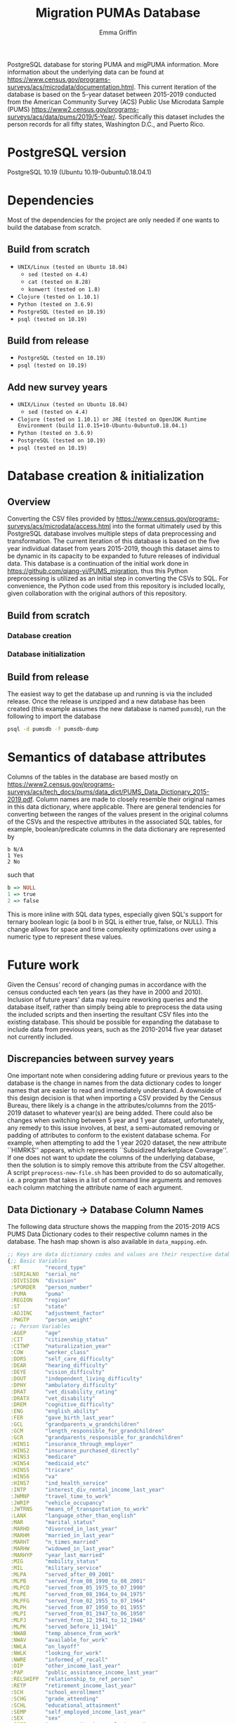 #+TITLE: Migration PUMAs Database
#+AUTHOR: Emma Griffin
PostgreSQL database for storing PUMA and migPUMA information. More information about the underlying data can be found at https://www.census.gov/programs-surveys/acs/microdata/documentation.html. This current iteration of the database is based on the 5-year dataset between 2015-2019 conducted from the American Community Survey (ACS) Public Use Microdata Sample (PUMS) https://www2.census.gov/programs-surveys/acs/data/pums/2019/5-Year/. Specifically this dataset includes the person records for all fifty states, Washington D.C., and Puerto Rico.
* PostgreSQL version
PostgreSQL 10.19 (Ubuntu 10.19-0ubuntu0.18.04.1)
* Dependencies
Most of the dependencies for the project are only needed if one wants to build the database from scratch.
** Build from scratch
- ~UNIX/Linux (tested on Ubuntu 18.04)~
  + ~sed (tested on 4.4)~
  + ~cat (tested on 8.28)~
  + ~konwert (tested on 1.8)~
- ~Clojure (tested on 1.10.1)~
- ~Python (tested on 3.6.9)~
- ~PostgreSQL (tested on 10.19)~
- ~psql (tested on 10.19)~
** Build from release
- ~PostgreSQL (tested on 10.19)~
- ~psql (tested on 10.19)~
** Add new survey years
- ~UNIX/Linux (tested on Ubuntu 18.04)~
  + ~sed (tested on 4.4)~
- ~Clojure (tested on 1.10.1) or JRE (tested on OpenJDK Runtime Environment (build 11.0.15+10-Ubuntu-0ubuntu0.18.04.1)~
- ~Python (tested on 3.6.9)~
- ~PostgreSQL (tested on 10.19)~
- ~psql (tested on 10.19)~
* Database creation & initialization
** Overview
Converting the CSV files provided by https://www.census.gov/programs-surveys/acs/microdata/access.html into the format ultimately used by this PostgreSQL database involves multiple steps of data preprocessing and transformation. The current iteration of this database is based on the five year individual dataset from years 2015-2019, though this dataset aims to be dynamic in its capacity to be expanded to future releases of individual data. This database is a continuation of the initial work done in https://github.com/qiang-yi/PUMS_migration, thus this Python preprocessing is utilized as an initial step in converting the CSVs to SQL. For convenience, the Python code used from this repository is included locally, given collaboration with the original authors of this repository.
** Build from scratch
*** Database creation
*** Database initialization
** Build from release
The easiest way to get the database up and running is via the included release. Once the release is unzipped and a new database has been created (this example assumes the new database is named ~pumsdb~), run the following to import the database
#+BEGIN_SRC bash
psql -d pumsdb -f pumsdb-dump
#+END_SRC
* Semantics of database attributes
Columns of the tables in the database are based mostly on https://www2.census.gov/programs-surveys/acs/tech_docs/pums/data_dict/PUMS_Data_Dictionary_2015-2019.pdf. Column names are made to closely resemble their original names in this data dictionary, where applicable. There are general tendencies for converting between the ranges of the values present in the original columns of the CSVs and the respective attributes in the associated SQL tables, for example, boolean/predicate columns in the data dictionary are represented by
#+BEGIN_EXAMPLE
b N/A
1 Yes
2 No
#+END_EXAMPLE
such that
# turns out haskell syntax highlighting looks pretty good for this little
# mapping example
#+BEGIN_SRC haskell
b => NULL
1 => true
2 => false
#+END_SRC
This is more inline with SQL data types, especially given SQL's support for ternary boolean logic (a bool b in SQL is either true, false, or NULL). This change allows for space and time complexity optimizations over using a numeric type to represent these values.
* Future work
Given the Census' record of changing pumas in accordance with the census conducted each ten years (as they have in 2000 and 2010). Inclusion of future years' data may require reworking queries and the database itself, rather than simply being able to preprocess the data using the included scripts and then inserting the resultant CSV files into the existing database. This should be possible for expanding the database to include data from previous years, such as the 2010-2014 five year dataset not currently included.
** Discrepancies between survey years
One important note when considering adding future or previous years to the database is the change in names from the data dictionary codes to longer names that are easier to read and immediately understand. A downside of this design decision is that when importing a CSV provided by the Census Bureau, there likely is a change in the attributes/columns from the 2015-2019 dataset to whatever year(s) are being added. There could also be changes when switching between 5 year and 1 year dataset, unfortunately, any remedy to this issue involves, at best, a semi-automated removing or padding of attributes to conform to the existent database schema. For example, when attempting to add the 1 year 2020 dataset, the new attribute ``HIMRKS'' appears, which represents ``Subsidized Marketplace Coverage''. If one does not want to update the columns of the underlying database, then the solution is to simply remove this attribute from the CSV altogether. A script ~preprocess-new-file.sh~ has been provided to do so automatically, i.e. a program that takes in a list of command line arguments and removes each column matching the attribute name of each argument.
** Data Dictionary \rightarrow Database Column Names
The following data structure shows the mapping from the 2015-2019 ACS PUMS Data Dictionary codes to their respective column names in the database. The hash map shown is also available in ~data_mapping.edn~.
#+BEGIN_SRC clojure
;; Keys are data dictionary codes and values are their respective database column names
{;; Basic Variables
 :RT        "record_type"
 :SERIALNO  "serial_no"
 :DIVISION  "division"
 :SPORDER   "person_number"
 :PUMA      "puma"
 :REGION    "region"
 :ST        "state"
 :ADJINC    "adjustment_factor"
 :PWGTP     "person_weight"
 ;; Person Variables
 :AGEP      "age"
 :CIT       "citizenship_status"
 :CITWP     "naturalization_year"
 :COW       "worker_class"
 :DDRS      "self_care_difficulty"
 :DEAR      "hearing_difficulty"
 :DEYE      "vision_difficulty"
 :DOUT      "independent_living_difficulty"
 :DPHY      "ambulatory_difficulty"
 :DRAT      "vet_disability_rating"
 :DRATX     "vet_disability"
 :DREM      "cognitive_difficulty"
 :ENG       "english_ability"
 :FER       "gave_birth_last_year"
 :GCL       "grandparents_w_grandchildren"
 :GCM       "length_responsible_for_grandchildren"
 :GCR       "grandparents_responsible_for_grandchildren"
 :HINS1     "insurance_through_employer"
 :HINS2     "insurance_purchased_directly"
 :HINS3     "medicare"
 :HINS4     "medicaid_etc"
 :HINS5     "tricare"
 :HINS6     "va"
 :HINS7     "ind_health_service"
 :INTP      "interest_div_rental_income_last_year"
 :JWMNP     "travel_time_to_work"
 :JWRIP     "vehicle_occupancy"
 :JWTRNS    "means_of_transportation_to_work"
 :LANX      "language_other_than_english"
 :MAR       "marital_status"
 :MARHD     "divorced_in_last_year"
 :MARHM     "married_in_last_year"
 :MARHT     "n_times_married"
 :MARHW     "widowed_in_last_year"
 :MARHYP    "year_last_married"
 :MIG       "mobility_status"
 :MIL       "military_service"
 :MLPA      "served_after_09_2001"
 :MLPB      "served_from_08_1990_to_08_2001"
 :MLPCD     "served_from_05_1975_to_07_1990"
 :MLPE      "served_from_08_1964_to_04_1975"
 :MLPFG     "served_from_02_1955_to_07_1964"
 :MLPH      "served_from_07_1950_to_01_1955"
 :MLPI      "served_from_01_1947_to_06_1950"
 :MLPJ      "served_from_12_1941_to_12_1946"
 :MLPK      "served_before_11_1941"
 :NWAB      "temp_absence_from_work"
 :NWAV      "available_for_work"
 :NWLA      "on_layoff"
 :NWLK      "looking_for_work"
 :NWRE      "informed_of_recall"
 :OIP       "other_income_last_year"
 :PAP       "public_assistance_income_last_year"
 :RELSHIPP  "relationship_to_ref_person"
 :RETP      "retirement_income_last_year"
 :SCH       "school_enrollment"
 :SCHG      "grade_attending"
 :SCHL      "educational_attainment"
 :SEMP      "self_employed_income_last_year"
 :SEX       "sex"
 :SSIP      "supp_security_income_last_year"
 :SSP       "social_security_income_last_year"
 :WAGP      "salary_last_year"
 :WKHP      "usual_work_hours"
 :WKL       "last_worked"
 :WKW       "weeks_worked_last_year"
 :WKWN      "weeks_worked_2019_or_later"
 :WRK       "worked_last_week"
 :YOEP      "year_of_entry"
 ;; Recoded Person Variables
 :ANC       "ancestry_recode"
 :ANC1P     "ancestry_recode_first_entry"
 :ANC2P     "ancestry_recode_second_entry"
 :DECADE    "decade_of_entry"
 :DIS       "disability_recode"
 :DRIVESP   "number_of_vehicles"
 :ESP       "parents_employment"
 :ESR       "employment_status_recode"
 :FOD1P     "recode_field_of_degree_first_entry"
 :FOD2P     "recode_field_of_degree_second_entry"
 :HICOV     "health_insurance_recode"
 :HISP      "hispanic_origin_recode"
 :INDP      "industry_recode_for_2018_or_later"
 :JWAP      "time_of_arrival_at_work"
 :JWDP      "time_of_departure_for_work"
 :LANP      "language_other_than_english_code"
 :MIGPUMA   "migration_puma_2010_census"
 :MIGSP     "migration_recode"
 :MSP       "married_spouse_present"
 :NAICSP    "naics_recode_for_2018_or_later"
 :NATIVITY  "nativity"
 :NOP       "nativity_parent"
 :OC        "own_child"
 :OCCP      "occcupation_recode_for_2018_or_later"
 :PAOC      "presence_and_age_of_childen"
 :PERNP     "total_persons_earnings"
 :PINCP     "total_persons_income"
 :POBP      "place_of_birth"
 :POVPIP    "income_to_poverty_recode"
 :POWPUMA   "place_of_work_puma"
 :POWSP     "place_of_work_state_country"
 :PRIVCOV   "private_health_cov_recode"
 :PUBCOV    "public_health_cov_recode"
 :QTRBIR    "quarter_of_birth"
 :RAC1P     "recoded_race_code"
 :RAC2P     "recoded_race_code2"
 :RAC3P     "recoded_race_code3"
 :RACAIAN   "native_american_recode"
 :RACASN    "asian_recode"
 :RACBLK    "black_recode"
 :RACNH     "native_hawaiian_recode"
 :RACNUM    "n_races_represented"
 :RACPI     "pacific_islander_recode"
 :RACSOR    "other_races_recode"
 :RACWHT    "white_recode"
 :RC        "related_child"
 :SCIENGP   "field_of_degree_science_and_engineering"
 :SCIENGRLP "field_of_degree_science_and_engineering_related"
 :SFN       "subfamily_number"
 :SFR       "subfamily_relationship"
 :SOCP      "soc_codes_for_2018_and_later"
 :VPS       "vet_period_of_service"
 :WAOB      "world_area_of_birth"
 ;; Allocation Flags
 :FAGEP     "age_alloc_flag"
 :FANCP     "ancestry_alloc_flag"
 :FCITP     "citizenship_alloc_flag"
 :FCITWP    "year_of_naturalization_alloc_flag"
 :FCOWP     "class_of_worker_alloc_flag"
 :FDDRSP    "self_care_alloc_flag"
 :FDEARP    "hearing_difficulty_alloc_flag"
 :FDEYEP    "vision_difficulty_alloc_flag"
 :FDISP     "disability_recode_alloc_flag"
 :FDOUTP    "independent_living_difficulty_alloc_flag"
 :FDPHYP    "ambulatory_difficulty_alloc_flag"
 :FDRATP    "disability_rating_percentage_alloc_flag"
 :FDRATXP   "disability_rating_checkbox_alloc_flag"
 :FDREMP    "cognitive_difficulty_alloc_flag"
 :FENGP     "ability_to_speak_english_alloc_flag"
 :FESRP     "employment_status_recode_alloc_flag"
 :FFERP     "gave_birth_last_year_alloc_flag"
 :FFODP     "field_of_degree_alloc_flag"
 :FGCLP     "grandparents_living_w_grandchildren_alloc_flag"
 :FGCMP     "length_of_time_responsible_for_grandchildren_alloc_flag"
 :FGCRP     "grandparents_responsible_for_grandchildren_alloc_flag"
 :FHICOVP   "insurance_recode_alloc_flag"
 :FHINS1P   "insurance_through_employer_alloc_flag"
 :FHINS2P   "insurance_direct_alloc_flag"
 :FHINS3C   "medicare_coverage_given_through_eligibility_alloc_flag"
 :FHINS3P   "medicare_65_or_older_certain_disabilities_alloc_flag"
 :FHINS4C   "medicare_coverage_given_through_eligibility_alloc_flag2"
 :FHINS4P   "govt_assistance_alloc_flag"
 :FHINS5C   "tricare_through_eligibility_alloc_flag"
 ;; Typo in here on database side, may be worth correcting in a future release
 :FHINS5P   "trcare_alloc_flag"
 :FHINS6P   "va_alloc_flag"
 :FHINS7P   "ind_health_service_alloc_flag"
 :FHISP     "detailed_hispanic_origin_alloc_flag"
 :FINDP     "industry_alloc_flag"
 :FINTP     "interest_dividend_rental_income_alloc_flag"
 :FJWDP     "time_of_departure_to_work_alloc_flag"
 :FJWMNP    "travel_time_to_work_alloc_flag"
 :FJWRIP    "vehicle_occupancy_alloc_flag"
 :FJWTRNSP  "means_of_transportation_alloc_flag"
 :FLANP     "language_other_than_english_spoken_at_home_alloc_flag"
 :FLANXP    "language_other_than_english_alloc_flag"
 :FMARP     "marital_status_alloc_flag"
 :FMARHDP   "divorced_last_year_alloc_flag"
 :FMARHMP   "married_last_year_alloc_flag"
 :FMARHTP   "times_married_alloc_flag"
 :FMARHWP   "widowed_last_year_alloc_flag"
 :FMARHYP   "year_last_married_alloc_flag"
 :FMIGP     "mobility_status_alloc_flag"
 :FMIGSP    "migration_state_alloc_flag"
 :FMILPP    "military_periods_of_service_alloc_flag"
 :FMILSP    "military_service_alloc_flag"
 :FOCCP     "occupation_alloc_flag"
 :FOIP      "all_other_income_alloc_flag"
 :FPAP      "public_assistance_income_alloc_flag"
 :FPERNP    "total_persons_earnings_alloc_flag"
 :FPINCP    "total_persons_income_alloc_flag"
 :FPOBP     "place_of_birth_alloc_flag"
 :FPOWSP    "place_of_work_state_alloc_flag"
 :FPRIVCOVP "private_health_insurance_coverage_recode_alloc_flag"
 :FPUBCOVP  "public_health_coverage_recode_alloc_flag"
 :FRACP     "detailed_race_alloc_flag"
 :FRELSHIPP "relationship_alloc_flag"
 :FRETP     "retirement_income_alloc_flag"
 :FSCHGP    "grade_attending_alloc_flag"
 :FSCHLP    "highest_education_alloc_flag"
 :FSCHP     "school_enrollment_alloc_flag"
 :FSEMP     "self_employment_income_alloc_flag"
 :FSEXP     "sex_allocation_flag"
 :FSSIP     "supplementary_security_income_alloc_flag"
 :FSSP      "social_security_income_alloc_flag"
 :FWAGP     "wages_and_salary_income_alloc_flag"
 :FWKHP     "usual_hours_worked_per_week_last_year_alloc_flag"
 :FWKLP     "last_worked_alloc_flag"
 :FWKWNP    "weeks_worked_numeric_last_year_alloc_flag"
 :FWKWP     "weeks_worked_last_year_alloc_flag"
 :FWRKP     "worked_last_week_alloc_flag"
 :FYOEP     "year_of_entry_alloc_flag"
 ;; Replicate Weights
 :PWGTP1    "person_weight_replicate_1"
 :PWGTP2    "person_weight_replicate_2"
 :PWGTP3    "person_weight_replicate_3"
 :PWGTP4    "person_weight_replicate_4"
 :PWGTP5    "person_weight_replicate_5"
 :PWGTP6    "person_weight_replicate_6"
 :PWGTP7    "person_weight_replicate_7"
 :PWGTP8    "person_weight_replicate_8"
 :PWGTP9    "person_weight_replicate_9"
 :PWGTP10   "person_weight_replicate_10"
 :PWGTP11   "person_weight_replicate_11"
 :PWGTP12   "person_weight_replicate_12"
 :PWGTP13   "person_weight_replicate_13"
 :PWGTP14   "person_weight_replicate_14"
 :PWGTP15   "person_weight_replicate_15"
 :PWGTP16   "person_weight_replicate_16"
 :PWGTP17   "person_weight_replicate_17"
 :PWGTP18   "person_weight_replicate_18"
 :PWGTP19   "person_weight_replicate_19"
 :PWGTP20   "person_weight_replicate_20"
 :PWGTP21   "person_weight_replicate_21"
 :PWGTP22   "person_weight_replicate_22"
 :PWGTP23   "person_weight_replicate_23"
 :PWGTP24   "person_weight_replicate_24"
 :PWGTP25   "person_weight_replicate_25"
 :PWGTP26   "person_weight_replicate_26"
 :PWGTP27   "person_weight_replicate_27"
 :PWGTP28   "person_weight_replicate_28"
 :PWGTP29   "person_weight_replicate_29"
 :PWGTP30   "person_weight_replicate_30"
 :PWGTP31   "person_weight_replicate_31"
 :PWGTP32   "person_weight_replicate_32"
 :PWGTP33   "person_weight_replicate_33"
 :PWGTP34   "person_weight_replicate_34"
 :PWGTP35   "person_weight_replicate_35"
 :PWGTP36   "person_weight_replicate_36"
 :PWGTP37   "person_weight_replicate_37"
 :PWGTP38   "person_weight_replicate_38"
 :PWGTP39   "person_weight_replicate_39"
 :PWGTP40   "person_weight_replicate_40"
 :PWGTP41   "person_weight_replicate_41"
 :PWGTP42   "person_weight_replicate_42"
 :PWGTP43   "person_weight_replicate_43"
 :PWGTP44   "person_weight_replicate_44"
 :PWGTP45   "person_weight_replicate_45"
 :PWGTP46   "person_weight_replicate_46"
 :PWGTP47   "person_weight_replicate_47"
 :PWGTP48   "person_weight_replicate_48"
 :PWGTP49   "person_weight_replicate_49"
 :PWGTP50   "person_weight_replicate_50"
 :PWGTP51   "person_weight_replicate_51"
 :PWGTP52   "person_weight_replicate_52"
 :PWGTP53   "person_weight_replicate_53"
 :PWGTP54   "person_weight_replicate_54"
 :PWGTP55   "person_weight_replicate_55"
 :PWGTP56   "person_weight_replicate_56"
 :PWGTP57   "person_weight_replicate_57"
 :PWGTP58   "person_weight_replicate_58"
 :PWGTP59   "person_weight_replicate_59"
 :PWGTP60   "person_weight_replicate_60"
 :PWGTP61   "person_weight_replicate_61"
 :PWGTP62   "person_weight_replicate_62"
 :PWGTP63   "person_weight_replicate_63"
 :PWGTP64   "person_weight_replicate_64"
 :PWGTP65   "person_weight_replicate_65"
 :PWGTP66   "person_weight_replicate_66"
 :PWGTP67   "person_weight_replicate_67"
 :PWGTP68   "person_weight_replicate_68"
 :PWGTP69   "person_weight_replicate_69"
 :PWGTP70   "person_weight_replicate_70"
 :PWGTP71   "person_weight_replicate_71"
 :PWGTP72   "person_weight_replicate_72"
 :PWGTP73   "person_weight_replicate_73"
 :PWGTP74   "person_weight_replicate_74"
 :PWGTP75   "person_weight_replicate_75"
 :PWGTP76   "person_weight_replicate_76"
 :PWGTP77   "person_weight_replicate_77"
 :PWGTP78   "person_weight_replicate_78"
 :PWGTP79   "person_weight_replicate_79"
 :PWGTP80   "person_weight_replicate_80"}
#+END_SRC
** Example: adding 1 year 2020 data to database
~path-to-2020-data.csv~ refers to the path where the CSV containing the 1 year 2020 CSV is located and ~path-to-output.csv~ refers to the path where the final output file will be written to.
#+BEGIN_SRC bash
./preprocess-new-file.sh path-to-2020-data.csv path-to-output.csv
#+END_SRC
*** Potential considerations
The bash file included ~preprocess-new-file.sh~ has ~#!/usr/bin/env bash~ and the python file included ~add-migration-attrs.py~ has ~#!/usr/bin/python3~ specified as the paths for ~bash~ and ~python3~, respectively, if these programs are installed in another location then you will need to edit the top lines in these files' source codes to point to the correct paths for your setup.
